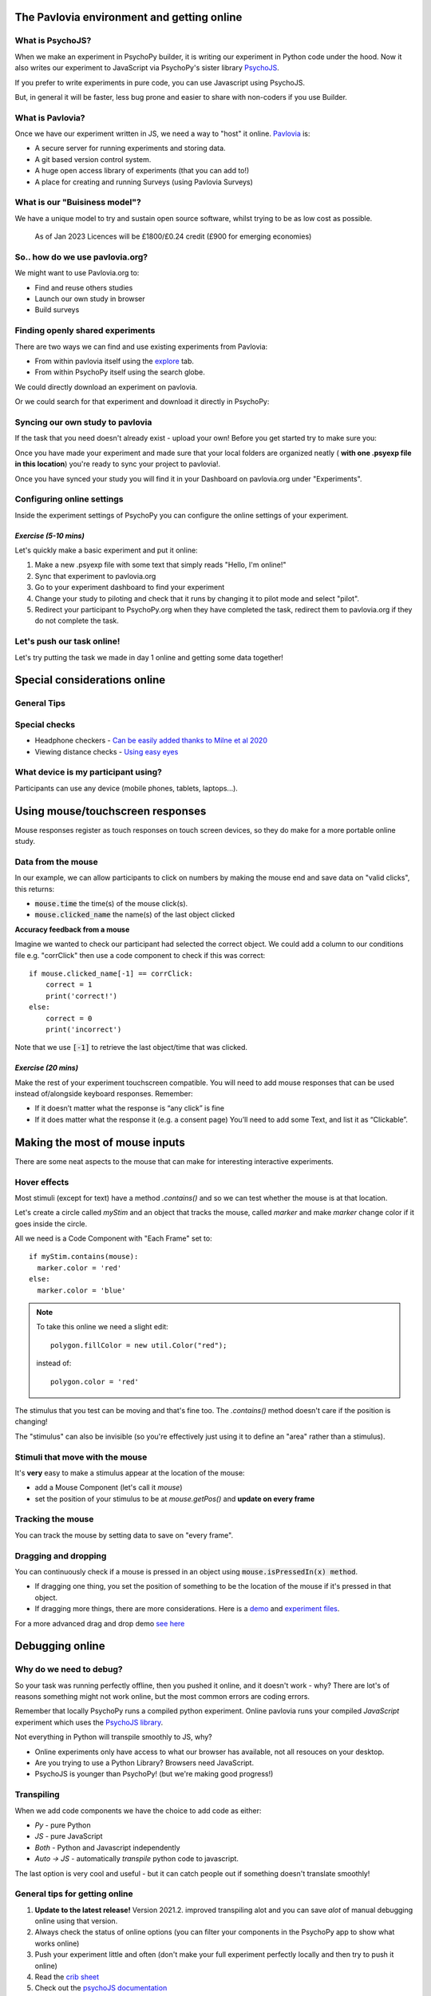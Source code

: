 
.. ifslides::

    .. image:: /_static/OST600.png
        :align: left
        :scale: 25 %
        
        
.. _pavloviaEnv:

The Pavlovia environment and getting online
==============================================

What is PsychoJS?
----------------------------

When we make an experiment in PsychoPy builder, it is writing our experiment in Python code under the hood. Now it also writes our experiment to JavaScript via PsychoPy's sister library `PsychoJS <https://psychopy.github.io/psychojs/>`_.

.. image:: /_images/psychopy_js_pav.png

.. nextSlide::

If you prefer to write experiments in pure code, you can use Javascript using PsychoJS.

But, in general it will be faster, less bug prone and easier to share with non-coders if you use Builder. 

What is Pavlovia?
----------------------------

Once we have our experiment written in JS, we need a way to "host" it online.  `Pavlovia <https://pavlovia.org/>`_ is:

* A secure server for running experiments and storing data.
* A git based version control system.
* A huge open access library of experiments (that you can add to!)
* A place for creating and running Surveys (using Pavlovia Surveys)

What is our "Buisiness model"?
--------------------------------
We have a unique model to try and sustain open source software, whilst trying to be as low cost as possible.

.. figure:: /_images/Buisiness_model.png
    :width: 80%

    As of Jan 2023 Licences will be £1800/£0.24 credit (£900 for emerging economies)

So.. how do we use pavlovia.org?
----------------------------------

We might want to use Pavlovia.org to:

* Find and reuse others studies
* Launch our own study in browser
* Build surveys

Finding openly shared experiments
----------------------------------

There are two ways we can find and use existing experiments from Pavlovia:

*   From within pavlovia itself using the `explore <https://pavlovia.org/explore>`_ tab. 
*   From within PsychoPy itself using the search globe. 

.. nextSlide::

We could directly download an experiment on pavlovia.

.. image:: /_images/fork_online0.png
    :align: left


.. nextSlide::

Or we could search for that experiment and download it directly in PsychoPy:

.. image:: /_images/fork_local0.png
    :align: left

.. _pavloviaLaunch:

Syncing our own study to pavlovia
----------------------------------

If the task that you need doesn't already exist - upload your own! Before you get started try to make sure you:

.. rst-class:: build

    *   Have a fresh folder that contains only **one .psyexp file and the resources needed by that file**. 
    *   Check your folder is not in a location already under git version control (if you're not sure, you can show hidden files, if your folder or any folder above it in the path has a .git file - that area ia under version control). 

.. nextSlide::

Once you have made your experiment and made sure that your local folders are organized neatly ( **with one .psyexp file in this location**) you're ready to sync your project to pavlovia!. 

.. image:: /_images/sync_to_pav.png
    :width: 80%
    :align: center

.. nextSlide::

Once you have synced your study you will find it in your Dashboard on pavlovia.org under "Experiments". 

.. image:: /_images/experiment_dashboard.png
    :align: left

.. nextSlide::

.. rst-class:: build

    *   *Piloting versus running*:

        *   Piloting will produce a token that lets you run your study for free for one hour, a data file will automatically download so that you can inspect it. 
        *   Running will generate a URL to share with participants - no data will be downloaded locally using that link.
    *   *CSV or DATABASE*:

        *   CSV will generate a csv file per participant that will be sent to your gitlab repository (so it will be public if you make the repo public).
        *   DATABASE will append all participants data to a single file (it will not be sent to gitlab).

.. _additionalResources:

Configuring online settings
----------------------------

Inside the experiment settings of PsychoPy you can configure the online settings of your experiment. 

.. image:: /_images/online_tab.png
    :align: left

*Exercise (5-10 mins)*
^^^^^^^^^^^^^^^^^^^^^^^^^^^^^

Let's quickly make a basic experiment and put it online:

1. Make a new .psyexp file with some text that simply reads "Hello, I'm online!"
2. Sync that experiment to pavlovia.org 
3. Go to your experiment dashboard to find your experiment 
4. Change your study to piloting and check that it runs by changing it to pilot mode and select "pilot".
5. Redirect your participant to PsychoPy.org when they have completed the task, redirect them to pavlovia.org if they do not complete the task.

Let's push our task online!
-------------------------------

Let's try putting the task we made in day 1 online and getting some data together!

.. _onlineConsiderations:

Special considerations online
=================================

General Tips
----------------------------------------

.. rst-class:: build

    * **Use the most recent release** developement is happening so much faster now!
    * Check if the components you want to use are supported online. 
    * Specify the resources needed for your experiment.
    * Use height units as they will scale across devices.


Special checks
----------------------------------------


* Headphone checkers - `Can be easily added thanks to Milne et al 2020 <https://github.com/ChaitLabUCL/HeadphoneCheck_Test>`_ 
* Viewing distance checks - `Using easy eyes <https://gitlab.pavlovia.org/Consultancy/easyeyesdemo/>`_


What device is my participant using?
----------------------------------------

Participants can use any device (mobile phones, tablets, laptops...).

.. rst-class:: build

    * You can check the window size at anypoint using :code:`win.size()`
    * Pavlovia will automatically try to save frame rate and OS (but be careful, browser security can "fake" OS)
    * You can make experiments touchscreen compatible using the Mouse component...

.. _usingMouse:

Using mouse/touchscreen responses
===================================

Mouse responses register as touch responses on touch screen devices, so they do make for a more portable online study. 

.. _mouseFeedback:

Data from the mouse
-----------------------------------

In our example, we can allow participants to click on numbers by making the mouse end and save data on "valid clicks", this returns:

- :code:`mouse.time` the time(s) of the mouse click(s). 
- :code:`mouse.clicked_name` the name(s) of the last object clicked 

.. nextslide::

**Accuracy feedback from a mouse** 

Imagine we wanted to check our participant had selected the correct object. We could add a column to our conditions file e.g. "corrClick" then use a code component to check if this was correct::

    if mouse.clicked_name[-1] == corrClick:
        correct = 1
        print('correct!')
    else:
        correct = 0
        print('incorrect')

Note that we use :code:`[-1]` to retrieve the last object/time that was clicked. 


*Exercise (20 mins)*
^^^^^^^^^^^^^^^^^^^^^^^^^^^^^

Make the rest of your experiment touchscreen compatible. You will need to add mouse responses that can be used instead of/alongside keyboard responses. Remember:

* If it doesn’t matter what the response is “any click” is fine
* If it does matter what the response it (e.g. a consent page) You’ll need to add some Text, and list it as “Clickable”. 

.. _mouse3days:

Making the most of mouse inputs
=================================

There are some neat aspects to the mouse that can make for interesting interactive experiments.

Hover effects
---------------------------------------------

Most stimuli (except for text) have a method `.contains()` and so we can test whether the mouse is at that location.

Let's create a circle called `myStim` and an object that tracks the mouse, called `marker` and make `marker` change color if it goes inside the circle.

All we need is a Code Component with "Each Frame" set to::

  if myStim.contains(mouse):
    marker.color = 'red'
  else:
    marker.color = 'blue'

.. note::
  To take this online we need a slight edit::
  
    polygon.fillColor = new util.Color("red");

  instead of::

    polygon.color = 'red'


.. nextslide::

The stimulus that you test can be moving and that's fine too. The `.contains()` method doesn't care if the position is changing!

The "stimulus" can also be invisible (so you're effectively just using it to define an "area" rather than a stimulus).


Stimuli that move with the mouse
----------------------------------

It's **very** easy to make a stimulus appear at the location of the mouse:

- add a Mouse Component (let's call it `mouse`)
- set the position of your stimulus to be at `mouse.getPos()` and **update on every frame**

Tracking the mouse
----------------------------------

You can track the mouse by setting data to save on "every frame".


Dragging and dropping
----------------------------------

You can continuously check if a mouse is pressed in an object using :code:`mouse.isPressedIn(x) method`. 

* If dragging one thing, you set the position of something to be the location of the mouse if it's pressed in that object. 
* If dragging more things, there are more considerations. Here is a `demo <https://run.pavlovia.org/lpxrh6/christmas_dragndrop/>`_ and `experiment files <https://gitlab.pavlovia.org/lpxrh6/christmas_dragndrop/>`_. 


For a more advanced drag and drop demo `see here <https://run.pavlovia.org/demos/draganddrop/>`_



.. _debuggingOnline:

Debugging online
=================================

Why do we need to debug?
----------------------------------

So your task was running perfectly offline, then you pushed it online, and it doesn't work - why? There are lot's of reasons something might not work online, but the most common errors are coding errors. 

Remember that locally PsychoPy runs a compiled python experiment. Online pavlovia runs your compiled *JavaScript* experiment which uses the `PsychoJS library <https://github.com/psychopy/psychojs>`_. 

.. nextSlide::

Not everything in Python will transpile smoothly to JS, why?

*   Online experiments only have access to what our browser has available, not all resouces on your desktop.
*   Are you trying to use a Python Library? Browsers need JavaScript.
*   PsychoJS is younger than PsychoPy! (but we're making good progress!)

Transpiling 
----------------------------------

When we add code components we have the choice to add code as either:

*   *Py* - pure Python
*   *JS* - pure JavaScript
*   *Both* - Python and Javascript independently
*   *Auto -> JS* - automatically *transpile* python code to javascript. 

The last option is very cool and useful - but it can catch people out if something doesn't translate smoothly!

.. nextSlide::

General tips for getting online
----------------------------------

1. **Update to the latest release!** Version 2021.2. improved transpiling alot and you can save *alot* of manual debugging online using that version. 
2. Always check the status of online options (you can filter your components in the PsychoPy app to show what works online)
3. Push your experiment little and often (don't make your full experiment perfectly locally and then try to push it online)
4. Read the `crib sheet <https://discourse.psychopy.org/t/psychopy-python-to-javascript-crib-sheet/14601>`_
5. Check out the `psychoJS documentation <https://psychopy.github.io/psychojs/>`_


The `forum <discourse.psychopy.org>`_ is always there!

.. _commonErrors:

Common errors
====================

There are several kinds of error we might encounter when getting online, but generally these fall in three categories (you can find a useful `tutorial here <https://gitlab.pavlovia.org/tpronk/assignment_stroop>`_)

.. _syntaxErrors:

Syntax errors: Initializing experiment
------------------------------------------

The experiment is stuck on an "initializing experiment" screen. This usually means that there is some invalid Javascript written - so the experiment code cannot run at all. For this we need to explore the :ref:`developerTools`

.. _semanticErrors:

Semantic errors: X is not defined
------------------------------------

"ReferenceError: X is not defined"

This means that you are referencing a variable that is not yet defined in your Javascript. There are several reasons this could occur...

.. nextSlide::

**Using python modules** 

Semantic errors commonly happen when researchers try to use python libraries or functions that don't exist in Javascript e.g. *"np is not defined"* We recommend taking a look at the `crib sheet <https://discourse.psychopy.org/t/psychopy-python-to-javascript-crib-sheet/14601>`_ in cases like this that need manually translating. Here, there is a handy list of python terms and there equivalent JavaScript term (A huge credit to `Wakefield Morys-Carter <https://uk.linkedin.com/in/wakecarter>`_ for compiling this). 


.. _networkErrors:

Network errors: Unknown Resource
----------------------------------

Generally PsychoPy will try to find all the resources you need automatically and load them, but there are some cases this might not work..

.. nextSlide::

**Incorrect file extension**

Your image is a ".jpeg" but you have accidentally used the extension ".png"

.. nextSlide::

**Resources defined through code**

If a resource is defined through code rather than from a conditions file or component field then PsychoPy can fail to "prepare" for the eventuality that resource is needed. In cases like this it is always a good idea to manually add any additional resources you might need to the *additional resources* section of the experiment settings when :ref:`additionalResources`. 

.. _typeError:

Type Error: X is not a constructor
-----------------------------------

A `type error <https://developer.mozilla.org/en-US/docs/Web/JavaScript/Reference/Errors/Not_a_constructor>`_ occurs when we use the wrong type of variable in order to do something. In this case we try to use something to "construct" an object when this variable cannot be used in this way.

This can also occur because something exists in PsychoPy that does not exist in PsychoJS. For example :code:`core.Clock()` is not a constructor in JS because Clock lives in the util module of PsychoJS i.e. :code:`util.Clock()`. The `crib sheet <https://discourse.psychopy.org/t/psychopy-python-to-javascript-crib-sheet/14601>`_ can be helpful in helping in these cases. 

How do we fix errors? 
----------------------------------

Let's find out...

.. _developerTools:

Developers console
----------------------------------

This is the equivalent to your "StdOut" window in runner view. In fact, it's alot more than that - it's a shell where you can type and try out bits of JavaScript. You can access developer tools in most browsers by right clicking the browser and selecting "inspect" then clicking console. 

*For faster access look up the keyboard shortcut for your specific operating system/browser!*

Finding errors: Developer tools
-------------------------------

The developer tools are particularly helpful for :ref:`syntaxErrors`, where there is no error message, but things "don't work".

.. image:: /_images/initialisingScreen.png
    :align: center

.. nextSlide::

You can open developer tools in your browser (the `crib sheet <https://discourse.psychopy.org/t/psychopy-python-to-javascript-crib-sheet/14601>`_) gives tips how to do this on different browsers/operating systems)
This will tell us where our (which line) error is occurring. Remember, exporting to code is a one-way street. So whilst it is useful to look into the code, we *really* recommend fixing errors back in builder where possible. 

.. image:: /_images/developerTools.png
    :align: center

.. nextSlide::

If you are ever unsure where to look in your builder experiment for an error, you can look for the line that indicates what routine this code is being executed in. 

.. image:: /_images/navigate_console_error.png

Clearing your browser cache
----------------------------------

If you ever make a change in your experiment and it isn't reflected in your online experiment, it is very likely you need to clear your browser cache. How this is done can vary browser to browser - so do search how to do that on your specific operating system/browser.

*Exercise 15-20 mins*
----------------------------------

Think Escape room, but with bugs...

I am going to give you an experiment with 4 levels, each level contains a bug. Use the skills that we have learnt to find each bug and progress to the next level. 

To start fork or download `this experiment <https://gitlab.pavlovia.org/Hirst/buggy_breakout>`_.

.. image:: /_images/lock.png


Useful JavaScript commands for debugging
-----------------------------------------

- :code:`console.log()`: The equivalent of :code:`print()` in python. Useful for when a variable doesn't appear as you expect - you can print out values to your console and check they are updating as you expect. 
- :code:`window.object = object`: pass an object to the window for inspection e.g. pass a component by replacing :code:`object` with the name of your component. Useful for seeing what attributes and methods an object has.

Useful JavaScript commands for other tricks
--------------------------------------------

- :code:`window.open('myURL')`: open a new window e.g. a questionnaire (note: can be blocked as a pop up by some mac users).
- :code:`alert()` Add a pop-up alert to the participant. 
- :code:`prompt('Please enter your name', 'default')` retrieve some info from the participant `via a pop-up <https://www.w3schools.com/jsref/met_win_prompt.asp>`_
- :code:`confirm('Please click OK!')` Display a pop-up box with OK or cancel.

.. note::
    If you are running your study in full screen mode these will break into window mode*

Want to explore JavaScript and PsychoJS?
------------------------------------------

Remember that you can always export your experiment to it's underlying JavaScript code as well, this can be useful in learning how some things are defined differently in PsychoPy versus PsychoJS, and finding variables that will exist "under the hood of your experiment. For example :code:`expInfo['OS']` and :code:`expInfo['frameRate']` might be useful for checking the participants Operating system or screen refresh rate.

.. note::
    Remember that this is a one-way street! don't be tempted to alter the JS code if you want to continue making edits in builder! implement code from within builder itself!*

.. _gitlabBrief:

Gitlab
=================================

Pavlovia uses a powerful git-based system for storage and version control. Some of the benefits of using this include:

*   Fork existing projects
*   Version control
*   Easy sharing of your task (open science) 
*   Add lab members to projects

Version control
--------------------------

Pavlovia uses a git based system for version control called "gitlab". You can see when the last changes were made to the task by looking at the commit history.

.. only:: html
    .. image:: /_gifs/git_control.gif
        :align: center
        :scale: 100%

.. only:: latex
    .. image:: /_gifs/git_control.png
        :align: center
        :scale: 100%

.. nextSlide::


If you click on the change you can see deletions and insertions. You can browse the repository at that point in history to retrieve past files!


.. image:: /_images/gitlabComChange0.png
    :align: center
    :scale: 70%


.. image:: /_images/gitlabBrowse0.png
    :align: center
    :scale: 50%


Adding team members
--------------------------

To add members to your own project, you can use the settings>members option where you can search and invite collaborators.

.. only:: html
    .. image:: /_gifs/add_member.gif
        :align: center

.. only:: latex
    .. image:: /_gifs/add_member.png
        :align: center

Making your task public
--------------------------

You can change the visibility of your task at any time under permissions. **Remember** Once you make your project "public" the data file stored there will also be public (unless you have your data saving mode set to database). 

.. only:: html
    .. image:: /_gifs/gitlab_privacy.gif
        :align: center

.. only:: latex
    .. image:: /_gifs/gitlab_privacy.png
        :align: center

Making suggested edits to a shared project
----------------------------------------------
A handy thing is that if you fork a project and edit *your own version of that project* you can later make a merge request to the original project to suggest changes, this can be handy if you are working as a team on the same experiment.


*Exercises (10-15 mins)*
^^^^^^^^^^^^^^^^^^^^^^^^^^^^^

Let's get some practice using gitlab!

1. One person in your breakout room set their "Hello, I'm online!" example to public.
2. Another person in your breakout room find that task and fork + sync it so that you have it locally.
3. Make a small edit to that task and sync the change.
4. Pilot your newly updated task to check you can see the edit.
5. Add someone different in your room as a team member to your project.

NB. don't forget to give stars to the projects you like! this could help future researchers picking tasks!


.. _counterbalancingOnline:

Counterbalancing online
=========================

When we take a study online, it is often important to automate group assignment in some way. At the moment, Pavlovia does not have an "out-of-box" solution for this - but there are several ways to approach this.

The common error
-------------------

Quite often, researchers think that if they have several groups they will need several Pavlovia projects (one per group). This is often inefficient and can become quite confusing when collating the data. Instead, we can make a single experiment and start by using the principles we learned in :ref:`blockDesigns`.

.. _queryStrings:

Query strings
-------------------

When sharing a study with a participant, we can auto-complete fields in the startup GUI using `query strings <https://en.wikipedia.org/wiki/Query_string>`_. You can provide info to your experiment by appending your experiment URL with :code:`?participant=1&group=A` - where "participant" and "group" correspond to parameter names. 

.. nextSlide::

There is no limit on the number of parameter names that you provide, so long as each parameter is separated by an ampersand (:code:`&`)

.. image:: /_images/queryStrings.png

.. nextSlide::

Thanks to query strings we can generate several URLs for the same project but for each group. For example, you might have 4 groups and therefore share the URLs:

* https://run.pavlovia.org/Username/Task/?group=A
* https://run.pavlovia.org/Username/Task/?group=B
* https://run.pavlovia.org/Username/Task/?group=C
* https://run.pavlovia.org/Username/Task/?group=D

.. warning::
    If you are using this approach and sharing URLs on recruitment websites, you would need to be careful that the same participants do not complete several URLs (i.e. complete your study several times in different groups). If you are using `Prolific <https://prolific.co/>`_ for recruitment there is guidance on how to do this `here <https://researcher-help.prolific.co/hc/en-gb/articles/360009094374>`_.

Query strings: Using participant ID
------------------------------------

A slightly more efficient way might be to generate sequential participant IDs and use that to assign to groups. For this, Wakefield Morys-Carter has developed an `external app <https://moryscarter.com/vespr/pavlovia.php>`_ (Morys-Carter, 2021) to assist. 

So, If your experiment URL is *https://pavlovia.org/a/b* then use *https://moryscarter.com/vespr/pavlovia.php?folder=a&experiment=b/*

.. nextSlide::

Inside PsychoPy, we could then use the code component::

    if int(expInfo['participant']) % 2 == 0:
        expInfo['group'] = A # Assigns even ID's to group A 
    else:
        expInfo['group'] = B

We then would not need the parameter "group" in our experiment settings (because this parameter assignment through code would overwrite it anyway).

More than two groups online
------------------------------------

Counterbalancing with more than 2 groups online is a little more complex. We can use the sequential participant ID method but we need to be more careful. If we had **40 participants**, in python, we could write::

    # Makes a long list of length 4 * 10
    groups = ['A', 'B', C', 'D'] * 10
    # if python index starts at 0 but participant ID starts at 1 the first element 
    # will be skipped, so add a value to compensate
    groups.append('A')
    # use the participant ID to index from this list
    expInfo['group'] = groups[int(expInfo['participant'])]

*Problem*, the method of list extension used to make the groups list does not translate to JavaScript (as outlined in the `crib sheet <https://discourse.psychopy.org/t/psychopy-python-to-javascript-crib-sheet/14601>`_).

.. nextSlide::

For this reason we would need to change Code Type to "Both" and use the following on the JavaScript side::

    # Makes a long list of length 4 * 10
    groups = Array(10).fill(['A', 'B', 'C', 'D']).flat();
    # if  index starts at 0 but participant ID starts at 1 the first element 
    # will be skipped, so add a value to compensate
    groups.push('A');
    # use the participant ID to index from this list
    thisGroup = groups[Number.parseInt(expInfo["participant"])];
    expInfo["Group"] = thisGroup;

.. nextSlide::

Remember, we could sanity check that this is working using::
    console.log('Group: ', expInfo['group'])

The Study Portal
------------------------------------

*Problem* The tool described so far is great and is free, but it does not take into account how many participants *completed*. So, it is still important to manually check how many complete data sets you have for each group.

We do hope to have an out-of-box solution to this in future, but we are very grateful for alternative solutions contributed by the community. In particular, Wakefield Morys-Carter has developed a `Study Portal <https://moryscarter.com/vespr/portal/>`_ to help group counterbalancing. Taking into account participant completion is a paid feature, but at a low cost (£10).

.. warning::
    If you are using the licensed features of the Study Portal to assign participants to group - do not use code within your experiment to assign group based on participant ID. 

.. nextSlide::

This allows tracking of how many participants from each group have completed and how many timed out: 

.. image:: /_images/studyPortalGroups.png

.. nextSlide::

Other features the Study Portal could help with:

*   Anonymous withdrawal
*   Consent/debrief forms

You can watch a presentation of the portal `here <https://youtu.be/qFSGuZoVzaI>`_.

Useful tools
-------------------
There are several other tools that can be useful including:

- Counterbalancing online using `sequential participant IDs <https://moryscarter.com/vespr/pavlovia.php>`_ 

- `Scaling your screen <https://pavlovia.org/Wake/screenscale>`_ (e.g. so that we can use cm units online).

- `Headphone checkers using huggins pitch <https://github.com/ChaitLabUCL/HeadphoneCheck_Test>`_ 

- `Embedding html forms <https://discourse.psychopy.org/t/new-web-app-form-to-html-for-pavlovia/22626>`_.

- `Eyetracking online <https://workshops.psychopy.org/3days/day2/advancedOnline.html>`_ using the webgazer library. **Note that in 2021.2.2 there is a different way of loading resources** 

Next up!
-----------------

Let's practice debugging errors, then play with advanced plugins we can use online ( :ref:`advancedOnline`).

Then we will try :ref:`firstExperiment`.

References
----------
Morys-Carter, W.L. (2021, April 26). Participant IDs for Pavlovia. VESPR. https://moryscarter.com/vespr/pavlovia.php.
